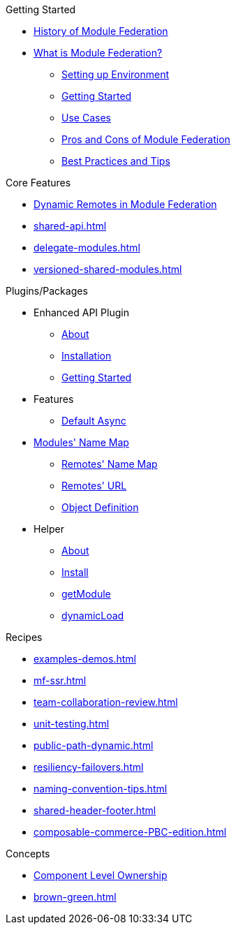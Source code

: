 .Getting Started
* xref:ROOT:history.adoc[History of Module Federation]
* xref:getting-started.adoc[What is Module Federation?]
** xref:setup.adoc[Setting up Environment]
** xref:getting-started-practical.adoc[Getting Started]
** xref:use-cases.adoc[Use Cases]
** xref:pros-cons.adoc[Pros and Cons of Module Federation]
** xref:best-practices.adoc[Best Practices and Tips]

.Core Features
* xref:dynamic-remotes.adoc[Dynamic Remotes in Module Federation]
* xref:shared-api.adoc[]
* xref:delegate-modules.adoc[]
* xref:versioned-shared-modules.adoc[]

.Plugins/Packages
* Enhanced API Plugin
** xref:enhanced_api/about.adoc[About]
** xref:enhanced_api/installation.adoc[Installation]
** xref:enhanced_api/getting_started.adoc[Getting Started]
* Features
** xref:enhanced_api/features_default_async.adoc[Default Async]
* xref:enhanced_api/features_module_name_map.adoc[Modules' Name Map]
** xref:enhanced_api/features_remotes_name_map.adoc[Remotes' Name Map]
** xref:enhanced_api/features_remotes_url.adoc[Remotes' URL]
** xref:enhanced_api/features_remote_object_definition.adoc[Object Definition]
* Helper
** xref:enhanced_api/helper_about.adoc[About]
** xref:enhanced_api/helper_installation.adoc[Install]
** xref:enhanced_api/helper_getModule.adoc[getModule]
** xref:enhanced_api/helper_dynamicLoad.adoc[dynamicLoad]

.Recipes
* xref:examples-demos.adoc[]
* xref:mf-ssr.adoc[]
* xref:team-collaboration-review.adoc[]
* xref:unit-testing.adoc[]
* xref:public-path-dynamic.adoc[]
* xref:resiliency-failovers.adoc[]
* xref:naming-convention-tips.adoc[]
* xref:shared-header-footer.adoc[]
* xref:composable-commerce-PBC-edition.adoc[]

.Concepts
* xref:component-level-ownership.adoc[Component Level Ownership]
* xref:brown-green.adoc[]












